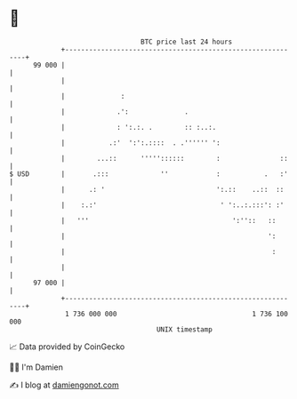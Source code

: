* 👋

#+begin_example
                                    BTC price last 24 hours                    
                +------------------------------------------------------------+ 
         99 000 |                                                            | 
                |                                                            | 
                |              :                                             | 
                |             .':              .                             | 
                |             : ':.:. .        :: :..:.                      | 
                |           .:'  ':':.::::  . .'''''' ':                     | 
                |        ...::      '''''::::::        :               ::    | 
   $ USD        |       .:::             ''            :           .   :'    | 
                |      .: '                            ':.::    ..::  ::     | 
                |    :.:'                               ' ':..:.:::': :'     | 
                |   '''                                    ':''::   ::       | 
                |                                                   ':       | 
                |                                                    :       | 
                |                                                            | 
         97 000 |                                                            | 
                +------------------------------------------------------------+ 
                 1 736 000 000                                  1 736 100 000  
                                        UNIX timestamp                         
#+end_example
📈 Data provided by CoinGecko

🧑‍💻 I'm Damien

✍️ I blog at [[https://www.damiengonot.com][damiengonot.com]]
